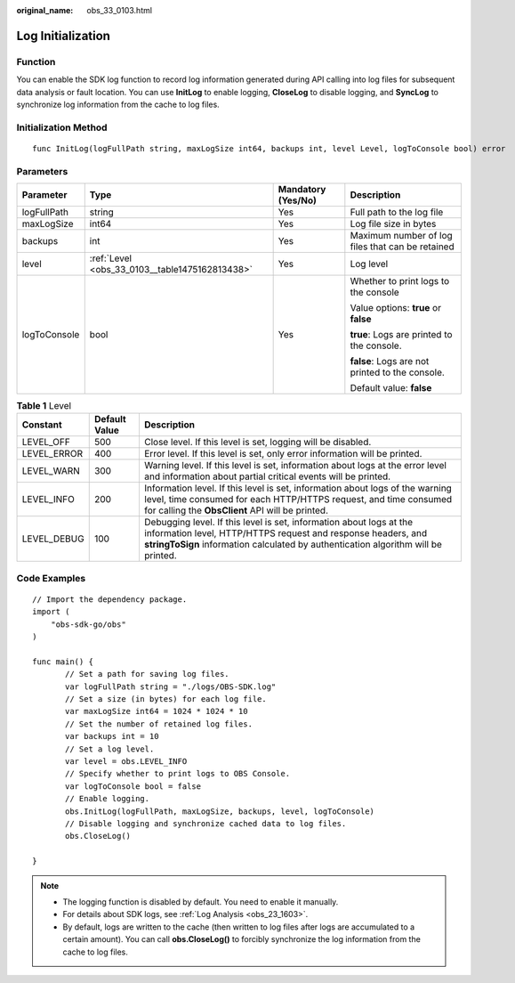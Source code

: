 :original_name: obs_33_0103.html

.. _obs_33_0103:

Log Initialization
==================

Function
--------

You can enable the SDK log function to record log information generated during API calling into log files for subsequent data analysis or fault location. You can use **InitLog** to enable logging, **CloseLog** to disable logging, and **SyncLog** to synchronize log information from the cache to log files.

Initialization Method
---------------------

::

   func InitLog(logFullPath string, maxLogSize int64, backups int, level Level, logToConsole bool) error

Parameters
----------

+-----------------+------------------------------------------------+--------------------+--------------------------------------------------+
| Parameter       | Type                                           | Mandatory (Yes/No) | Description                                      |
+=================+================================================+====================+==================================================+
| logFullPath     | string                                         | Yes                | Full path to the log file                        |
+-----------------+------------------------------------------------+--------------------+--------------------------------------------------+
| maxLogSize      | int64                                          | Yes                | Log file size in bytes                           |
+-----------------+------------------------------------------------+--------------------+--------------------------------------------------+
| backups         | int                                            | Yes                | Maximum number of log files that can be retained |
+-----------------+------------------------------------------------+--------------------+--------------------------------------------------+
| level           | :ref:`Level <obs_33_0103__table1475162813438>` | Yes                | Log level                                        |
+-----------------+------------------------------------------------+--------------------+--------------------------------------------------+
| logToConsole    | bool                                           | Yes                | Whether to print logs to the console             |
|                 |                                                |                    |                                                  |
|                 |                                                |                    | Value options: **true** or **false**             |
|                 |                                                |                    |                                                  |
|                 |                                                |                    | **true**: Logs are printed to the console.       |
|                 |                                                |                    |                                                  |
|                 |                                                |                    | **false**: Logs are not printed to the console.  |
|                 |                                                |                    |                                                  |
|                 |                                                |                    | Default value: **false**                         |
+-----------------+------------------------------------------------+--------------------+--------------------------------------------------+

.. _obs_33_0103__table1475162813438:

.. table:: **Table 1** Level

   +-------------+---------------+---------------------------------------------------------------------------------------------------------------------------------------------------------------------------------------------------------------------------+
   | Constant    | Default Value | Description                                                                                                                                                                                                               |
   +=============+===============+===========================================================================================================================================================================================================================+
   | LEVEL_OFF   | 500           | Close level. If this level is set, logging will be disabled.                                                                                                                                                              |
   +-------------+---------------+---------------------------------------------------------------------------------------------------------------------------------------------------------------------------------------------------------------------------+
   | LEVEL_ERROR | 400           | Error level. If this level is set, only error information will be printed.                                                                                                                                                |
   +-------------+---------------+---------------------------------------------------------------------------------------------------------------------------------------------------------------------------------------------------------------------------+
   | LEVEL_WARN  | 300           | Warning level. If this level is set, information about logs at the error level and information about partial critical events will be printed.                                                                             |
   +-------------+---------------+---------------------------------------------------------------------------------------------------------------------------------------------------------------------------------------------------------------------------+
   | LEVEL_INFO  | 200           | Information level. If this level is set, information about logs of the warning level, time consumed for each HTTP/HTTPS request, and time consumed for calling the **ObsClient** API will be printed.                     |
   +-------------+---------------+---------------------------------------------------------------------------------------------------------------------------------------------------------------------------------------------------------------------------+
   | LEVEL_DEBUG | 100           | Debugging level. If this level is set, information about logs at the information level, HTTP/HTTPS request and response headers, and **stringToSign** information calculated by authentication algorithm will be printed. |
   +-------------+---------------+---------------------------------------------------------------------------------------------------------------------------------------------------------------------------------------------------------------------------+

Code Examples
-------------

::

   // Import the dependency package.
   import (
       "obs-sdk-go/obs"
   )

   func main() {
          // Set a path for saving log files.
          var logFullPath string = "./logs/OBS-SDK.log"
          // Set a size (in bytes) for each log file.
          var maxLogSize int64 = 1024 * 1024 * 10
          // Set the number of retained log files.
          var backups int = 10
          // Set a log level.
          var level = obs.LEVEL_INFO
          // Specify whether to print logs to OBS Console.
          var logToConsole bool = false
          // Enable logging.
          obs.InitLog(logFullPath, maxLogSize, backups, level, logToConsole)
          // Disable logging and synchronize cached data to log files.
          obs.CloseLog()

   }

.. note::

   -  The logging function is disabled by default. You need to enable it manually.
   -  For details about SDK logs, see :ref:`Log Analysis <obs_23_1603>`.
   -  By default, logs are written to the cache (then written to log files after logs are accumulated to a certain amount). You can call **obs.CloseLog()** to forcibly synchronize the log information from the cache to log files.
